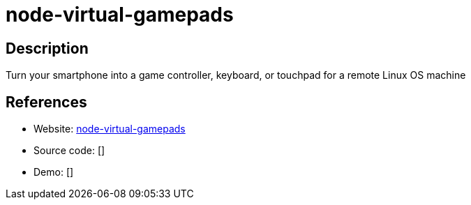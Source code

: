 = node-virtual-gamepads

:Name:          node-virtual-gamepads
:Language:      Nodejs/CoffeScript
:License:       MIT
:Topic:         Games
:Category:      
:Subcategory:   

// END-OF-HEADER. DO NOT MODIFY OR DELETE THIS LINE

== Description

Turn your smartphone into a game controller, keyboard, or touchpad for a remote Linux OS machine

== References

* Website: https://github.com/jehervy/node-virtual-gamepads[node-virtual-gamepads]
* Source code: []
* Demo: []
